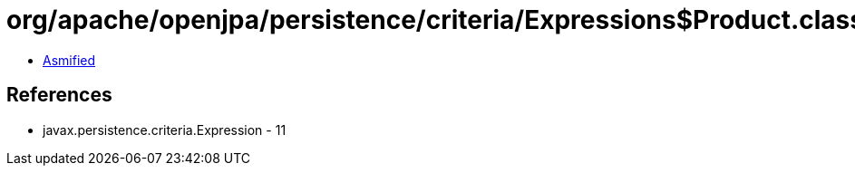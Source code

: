 = org/apache/openjpa/persistence/criteria/Expressions$Product.class

 - link:Expressions$Product-asmified.java[Asmified]

== References

 - javax.persistence.criteria.Expression - 11
